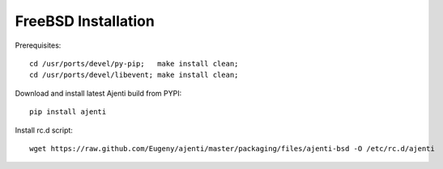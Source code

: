 .. _bsd-installation:

FreeBSD Installation
********************

Prerequisites::
    
    cd /usr/ports/devel/py-pip;   make install clean;
    cd /usr/ports/devel/libevent; make install clean;

Download and install latest Ajenti build from PYPI::
    
    pip install ajenti

Install rc.d script::

    wget https://raw.github.com/Eugeny/ajenti/master/packaging/files/ajenti-bsd -O /etc/rc.d/ajenti

